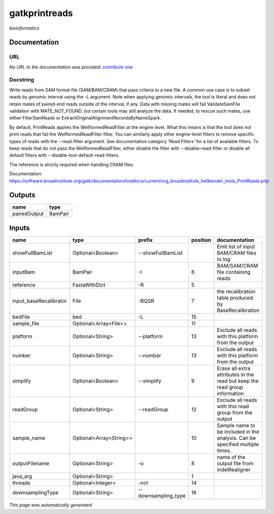 
gatkprintreads
==============
*bioinformatics*

Documentation
-------------

URL
******
*No URL to the documentation was provided*: `contribute one <https://github.com/illusional>`_

Docstring
*********
Write reads from SAM format file (SAM/BAM/CRAM) that pass criteria to a new file.
A common use case is to subset reads by genomic interval using the -L argument. 
Note when applying genomic intervals, the tool is literal and does not retain mates 
of paired-end reads outside of the interval, if any. Data with missing mates will fail 
ValidateSamFile validation with MATE_NOT_FOUND, but certain tools may still analyze the data. 
If needed, to rescue such mates, use either FilterSamReads or ExtractOriginalAlignmentRecordsByNameSpark.

By default, PrintReads applies the WellformedReadFilter at the engine level. What this means is that 
the tool does not print reads that fail the WellformedReadFilter filter. You can similarly apply 
other engine-level filters to remove specific types of reads with the --read-filter argument. 
See documentation category 'Read Filters' for a list of available filters. 
To keep reads that do not pass the WellformedReadFilter, either disable the filter 
with --disable-read-filter or disable all default filters with --disable-tool-default-read-filters.

The reference is strictly required when handling CRAM files.

Documentation: https://software.broadinstitute.org/gatk/documentation/tooldocs/current/org_broadinstitute_hellbender_tools_PrintReads.php

Outputs
-------
============  =======
name          type
============  =======
pairedOutput  BamPair
============  =======

Inputs
------
======================  =======================  ===================  ==========  ============================================================================
name                    type                     prefix                 position  documentation
======================  =======================  ===================  ==========  ============================================================================
showFullBamList         Optional<Boolean>        --showFullBamList                Emit list of input BAM/CRAM files to log
inputBam                BamPair                  -I                            6  BAM/SAM/CRAM file containing reads
reference               FastaWithDict            -R                            5
input_baseRecalibrator  File                     -BQSR                         7  the recalibration table produced by BaseRecalibration
bedFile                 bed                      -L                           15
sample_file             Optional<Array<File>>                                 11
platform                Optional<String>         --platform                   13  Exclude all reads with this platform from the output
number                  Optional<String>         --number                     13  Exclude all reads with this platform from the output
simplify                Optional<Boolean>        --simplify                    9  Erase all extra attributes in the read but keep the read group information
readGroup               Optional<String>         --readGroup                  12  Exclude all reads with this read group from the output
sample_name             Optional<Array<String>>                               10  Sample name to be included in the analysis. Can be specified multiple times.
outputFilename          Optional<String>         -o                            8  name of the output file from indelRealigner
java_arg                Optional<String>                                       1
threads                 Optional<Integer>        -nct                         14
downsamplingType        Optional<String>         --downsampling_type          16
======================  =======================  ===================  ==========  ============================================================================


*This page was automatically generated*
